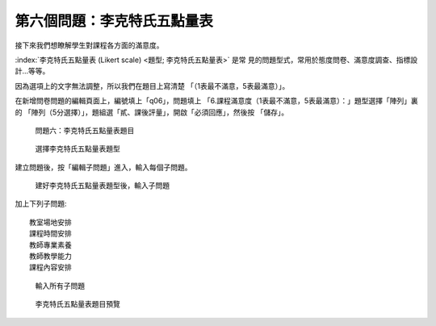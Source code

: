第六個問題：李克特氏五點量表
############################

接下來我們想瞭解學生對課程各方面的滿意度。

:index:`李克特氏五點量表 (Likert scale) <題型; 李克特氏五點量表>` 是常
見的問題型式，常用於態度問卷、滿意度調查、指標設計…等等。

因為選項上的文字無法調整，所以我們在題目上寫清楚
「（1表最不滿意，5表最滿意）」。

在新增問卷問題的編輯頁面上，編號填上「q06」，問題填上
「6.課程滿意度（1表最不滿意，5表最滿意）：」題型選擇「陣列」裏的
「陣列（5分選擇）」，題組選「貳、課後評量」，開啟「必須回應」，然後按
「儲存」。

.. figure:: images/03-03-03-likert-01.png
    :alt: 問題六：李克特氏五點量表題目
    :scale: 60%

    問題六：李克特氏五點量表題目

.. figure:: images/03-03-03-likert-02.png
    :alt: 選擇李克特氏五點量表題型
    :scale: 60%

    選擇李克特氏五點量表題型

建立問題後，按「編輯子問題」進入，輸入每個子問題。

.. figure:: images/03-03-03-likert-03.png
    :alt: 建好李克特氏五點量表題型後，輸入子問題
    :scale: 60%

    建好李克特氏五點量表題型後，輸入子問題

加上下列子問題::

    教室場地安排
    課程時間安排
    教師專業素養
    教師教學能力
    課程內容安排

.. figure:: images/03-03-03-likert-04.png
    :alt: 輸入所有子問題
    :scale: 60%

    輸入所有子問題

.. figure:: images/03-03-03-likert-05.png
    :alt: 李克特氏五點量表題目預覽
    :scale: 60%

    李克特氏五點量表題目預覽
